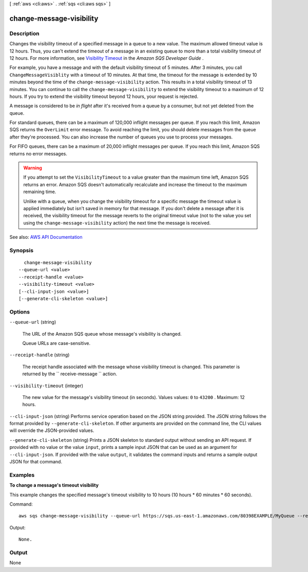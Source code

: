 [ :ref:`aws <cli:aws>` . :ref:`sqs <cli:aws sqs>` ]

.. _cli:aws sqs change-message-visibility:


*************************
change-message-visibility
*************************



===========
Description
===========



Changes the visibility timeout of a specified message in a queue to a new value. The maximum allowed timeout value is 12 hours. Thus, you can't extend the timeout of a message in an existing queue to more than a total visibility timeout of 12 hours. For more information, see `Visibility Timeout <http://docs.aws.amazon.com/AWSSimpleQueueService/latest/SQSDeveloperGuide/sqs-visibility-timeout.html>`_ in the *Amazon SQS Developer Guide* .

 

For example, you have a message and with the default visibility timeout of 5 minutes. After 3 minutes, you call ``ChangeMessageVisiblity`` with a timeout of 10 minutes. At that time, the timeout for the message is extended by 10 minutes beyond the time of the ``change-message-visibility`` action. This results in a total visibility timeout of 13 minutes. You can continue to call the ``change-message-visibility`` to extend the visibility timeout to a maximum of 12 hours. If you try to extend the visibility timeout beyond 12 hours, your request is rejected.

 

A message is considered to be *in flight* after it's received from a queue by a consumer, but not yet deleted from the queue.

 

For standard queues, there can be a maximum of 120,000 inflight messages per queue. If you reach this limit, Amazon SQS returns the ``OverLimit`` error message. To avoid reaching the limit, you should delete messages from the queue after they're processed. You can also increase the number of queues you use to process your messages.

 

For FIFO queues, there can be a maximum of 20,000 inflight messages per queue. If you reach this limit, Amazon SQS returns no error messages.

 

.. warning::

   

  If you attempt to set the ``VisibilityTimeout`` to a value greater than the maximum time left, Amazon SQS returns an error. Amazon SQS doesn't automatically recalculate and increase the timeout to the maximum remaining time.

   

  Unlike with a queue, when you change the visibility timeout for a specific message the timeout value is applied immediately but isn't saved in memory for that message. If you don't delete a message after it is received, the visibility timeout for the message reverts to the original timeout value (not to the value you set using the ``change-message-visibility`` action) the next time the message is received.

   



See also: `AWS API Documentation <https://docs.aws.amazon.com/goto/WebAPI/sqs-2012-11-05/ChangeMessageVisibility>`_


========
Synopsis
========

::

    change-message-visibility
  --queue-url <value>
  --receipt-handle <value>
  --visibility-timeout <value>
  [--cli-input-json <value>]
  [--generate-cli-skeleton <value>]




=======
Options
=======

``--queue-url`` (string)


  The URL of the Amazon SQS queue whose message's visibility is changed.

   

  Queue URLs are case-sensitive.

  

``--receipt-handle`` (string)


  The receipt handle associated with the message whose visibility timeout is changed. This parameter is returned by the ``  receive-message `` action.

  

``--visibility-timeout`` (integer)


  The new value for the message's visibility timeout (in seconds). Values values: ``0`` to ``43200`` . Maximum: 12 hours.

  

``--cli-input-json`` (string)
Performs service operation based on the JSON string provided. The JSON string follows the format provided by ``--generate-cli-skeleton``. If other arguments are provided on the command line, the CLI values will override the JSON-provided values.

``--generate-cli-skeleton`` (string)
Prints a JSON skeleton to standard output without sending an API request. If provided with no value or the value ``input``, prints a sample input JSON that can be used as an argument for ``--cli-input-json``. If provided with the value ``output``, it validates the command inputs and returns a sample output JSON for that command.



========
Examples
========

**To change a message's timeout visibility**

This example changes the specified message's timeout visibility to 10 hours (10 hours * 60 minutes * 60 seconds).

Command::

  aws sqs change-message-visibility --queue-url https://sqs.us-east-1.amazonaws.com/80398EXAMPLE/MyQueue --receipt-handle AQEBTpyI...t6HyQg== --visibility-timeout 36000

Output::

  None.

======
Output
======

None